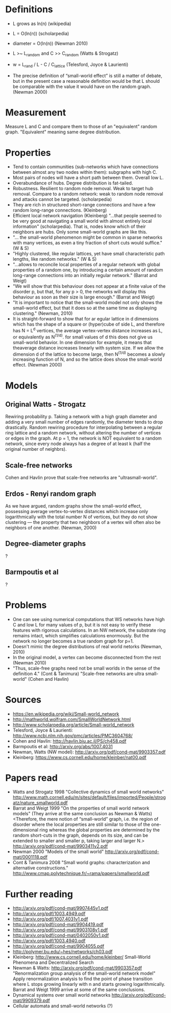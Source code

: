 # small-world_networks.org
# notes about small-world networks

* Definitions
  + L grows as ln(n) (wikipedia)
  + L = O(ln(n))     (scholarpedia)
  + diameter = O(ln(n))    (Newman 2010)
    
  + L >~ L_random and C >> C_random   (Watts & Strogatz)
  + w = L_rand / L - C / C_lattice    (Telesford, Joyce & Laurienti)
  + The precise definition of “small-world effect” is still a matter of debate, but in the
    present case a reasonable definition would be that L should be comparable with the
    value it would have on the random graph. (Newman 2000)

* Measurement
  Measure L and C and compare them to those of an "equivalent" random graph. "Equivalent"
  meaning same degree distribution.

* Properties
  + Tend to contain communities (sub-networks which have connections between almost any
    two nodes within them): subgraphs with high C.
  + Most pairs of nodes will have a short path between them.  Overall low L.
  + Overabundance of hubs.  Degree distribution is fat-tailed.
  + Robustness.  Resilient to random node removal.  Weak to target hub removal.  Compare
    to a random network: weak to random node removal and attacks cannot be
    targeted. (scholarpedia)
  + They are rich in structured short-range connections and have a few random long-range
    connections. (Kleinberg)
  + Efficient local network navigation (Kleinberg) "...that people seemed to be very good
    at navigating a small world with almost entirely local information" (scholarpedia).
    That is, nodes know which of their neighbors are hubs.  Only some small-world graphs
    are like this.
  + "... the small-world phenomenon might be common in sparse networks with
    many vertices, as even a tiny fraction of short cuts would suffice." (W & S)
  + "Highly clustered, like regular lattices, yet have small characteristic path lengths,
    like random networks." (W & S)
  + "...allows to reconcile local properties of a regular network with global properties
    of a random one, by introducing a certain amount of random long-range connections into
    an initially regular network." (Barrat and Weigt)
  + "We will show that this behaviour does not appear at a finite value of the disorder p,
    but that, for any p > 0, the networks will display this behaviour as soon as their
    size is large enough." (Barrat and Weigt)
  + "It is important to notice that the small-world model not only shows the small-world
    effect, but that it does so at the same time as displaying clustering."
    (Newman, 2010)
  + It is straight-forward to show that for ar egular lattice in d dimensions which has
    the shape of a square or (hyper)cube of side L, and therefore has N = L^d vertices,
    the average vertex-vertex distance increases as L, or equivalently as N^(1/d). for
    small values of d this does not give us small-world behavior. In one dimension for
    example, it means that theaverage distance increases linearly with system size. If we
    allow the dimension d of the lattice to become large, then N^(1/d) becomes a slowly
    increasing function of N, and so the lattice does shose the small-world
    effect. (Newman 2000)

* Models
** Original Watts - Strogatz
   Rewiring probability p.  Taking a network with a high graph diameter and adding a very
   small number of edges randomly, the diameter tends to drop drastically.  Random
   rewiring procedure for interpolating between a regular ring lattice and a random
   network, without altering the number of vertices or edges in the graph.  At p = 1, the
   network is NOT equivalent to a random network, since every node always has a degree of
   at least k (half the original number of neighbrs).
** Scale-free networks
   Cohen and Havlin prove that scale-free networks are "ultrasmall-world".
** Erdos - Renyi random graph
   As we have argued, random graphs show the small-world effect, possessing average
   vertex-to-vertex distances which increase only logarithmically with the total number N
   of vertices, but they do not show clustering — the property that two neighbors of a
   vertex will often also be neighbors of one another. (Newman, 2000)
** Degree-diameter graphs
   ?
** Barmpoutis et al
   ?

* Problems
  + One can see using numerical computations that WS networks have high C and low L for
    many values of p, but it is not easy to verify these features with rigorous
    calculations. In an NW network, the substrate ring remains intact, which simplifies
    calculations enormously. But the network no longer becomes a true random graph for
    p=1.
  + Doesn't mimic the degree distributions of real world netorks (Newman, 2010)
  + In the original model, a vertex can become disconnected from the rest (Newman 2010)
  + "Thus, scale-free graphs need not be small worlds in the sense of the definition 4." (Cont & Tanimura)
    "Scale-free networks are ultra small-world" (Cohen and Havlin)
   
* Sources
  + https://en.wikipedia.org/wiki/Small-world_network
  + http://mathworld.wolfram.com/SmallWorldNetwork.html
  + http://www.scholarpedia.org/article/Small-world_network
  + Telesford, Joyce & Laurienti: http://www.ncbi.nlm.nih.gov/pmc/articles/PMC3604768/
  + Cohen and Havlin: http://havlin.biu.ac.il/PS/ch458.pdf
  + Barmpoutis et al: http://arxiv.org/abs/1007.4031
  + Newman, Watts (NW model): http://arxiv.org/pdf/cond-mat/9903357.pdf
  + Kleinberg: https://www.cs.cornell.edu/home/kleinber/nat00.pdf

* Papers read
  + Watts and Strogatz 1998
    "Collective dynamics of small world networks"
    http://www.math.cornell.edu/m/sites/default/files/imported/People/strogatz/nature_smallworld.pdf
  + Barrat and Weigt 1999
    "On the properties of small world network models"
    (They arrive at the same conclusion as Newman & Watts)
    <Therefore, the mere notion of “small-world” graph, i.e. the region of disorder where
    the local properties are still similar to those of the one-dimensional ring whereas
    the global properties are determined by the random short-cuts in the graph, depends on
    its size, and can be extended to smaller and smaller p, taking larger and larger N.>
    http://arxiv.org/pdf/cond-mat/9903411v2.pdf
  + Newman 2000
    "Models of the small world"
    http://arxiv.org/pdf/cond-mat/0001118.pdf
  + Cont & Tanimura 2008
    "Small world graphs: characterization and alternative constructions."
    http://www.cmap.polytechnique.fr/~rama/papers/smallworld.pdf

* Further reading
  + http://arxiv.org/pdf/cond-mat/9907445v1.pdf
  + http://arxiv.org/pdf/1003.4949.pdf
  + http://arxiv.org/pdf/1007.4031v1.pdf
  + http://arxiv.org/pdf/cond-mat/9904419.pdf
  + http://arxiv.org/pdf/cond-mat/9903108v1.pdf
  + http://arxiv.org/pdf/cond-mat/0402050v1.pdf
  + http://arxiv.org/pdf/1003.4940.pdf
  + http://arxiv.org/pdf/cond-mat/9904055.pdf
  + http://polymer.bu.edu/~hes/networks/ch03.pdf
  + Kleinberg: http://www.cs.cornell.edu/home/kleinber/
    Small-World Phenomena and Decentralized Search
  + Newman & Watts: http://arxiv.org/pdf/cond-mat/9903357.pdf
    "Renormalization group analysis of the small-world network model"
    Apply renormalization analysis to find the point of phase transition where L stops
    growing linearly with n and starts growing logarithmically. Barrat and Weigt 1999
    arrive at some of the same conclusions.
  + Dynamical systems over small world networks
    http://arxiv.org/pdf/cond-mat/9909379.pdf
  + Cellular automata and small-world networks (?)
